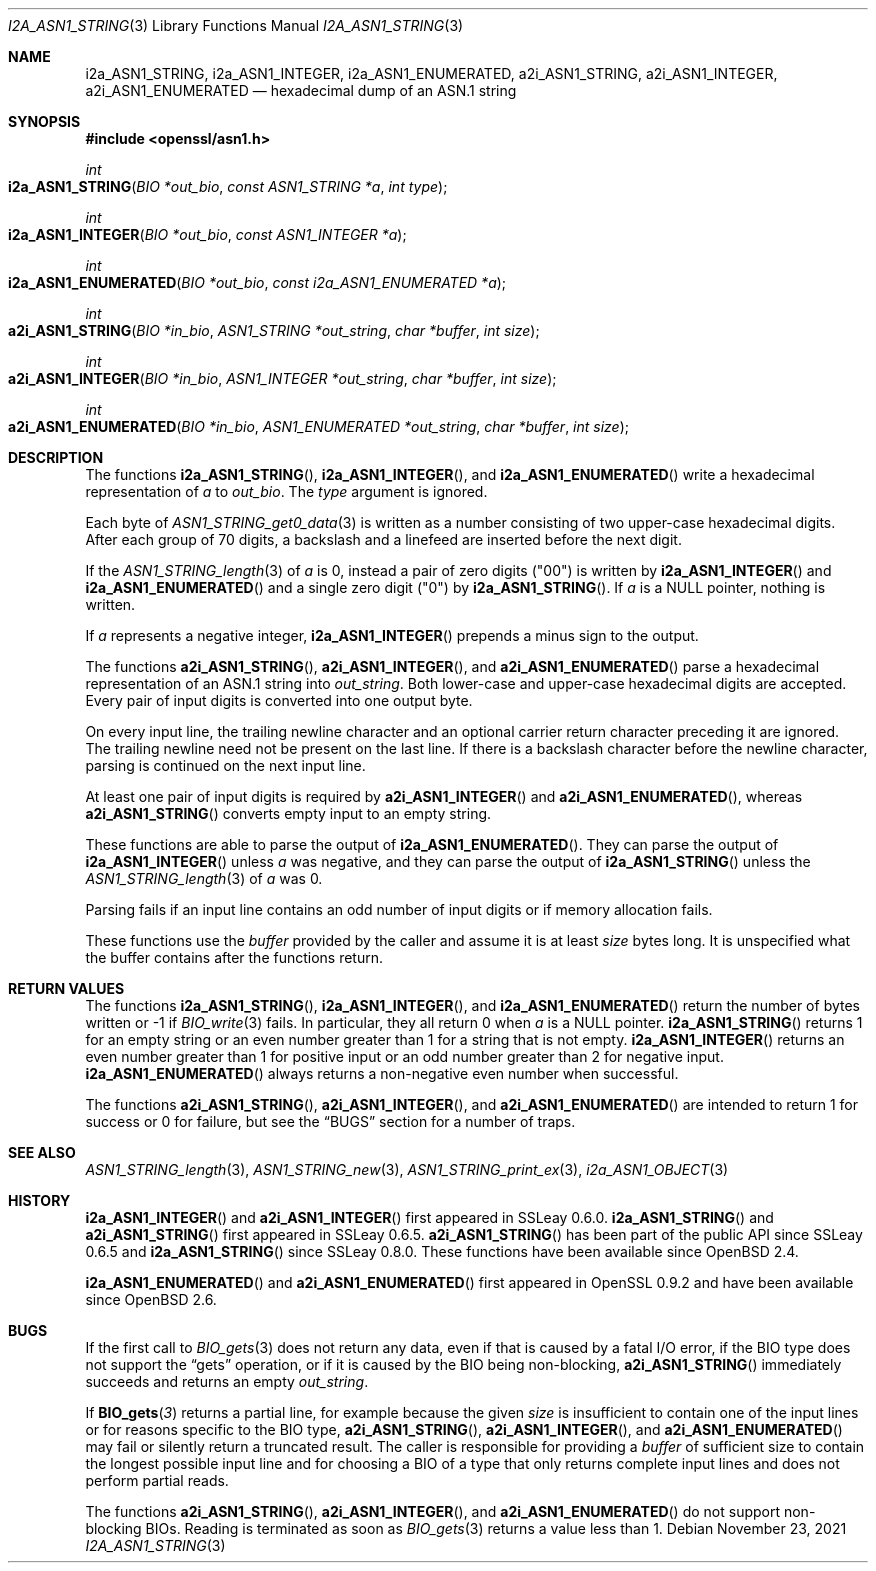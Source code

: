.\" $OpenBSD: i2a_ASN1_STRING.3,v 1.2 2021/11/23 13:52:27 schwarze Exp $
.\"
.\" Copyright (c) 2019, 2021 Ingo Schwarze <schwarze@openbsd.org>
.\"
.\" Permission to use, copy, modify, and distribute this software for any
.\" purpose with or without fee is hereby granted, provided that the above
.\" copyright notice and this permission notice appear in all copies.
.\"
.\" THE SOFTWARE IS PROVIDED "AS IS" AND THE AUTHOR DISCLAIMS ALL WARRANTIES
.\" WITH REGARD TO THIS SOFTWARE INCLUDING ALL IMPLIED WARRANTIES OF
.\" MERCHANTABILITY AND FITNESS. IN NO EVENT SHALL THE AUTHOR BE LIABLE FOR
.\" ANY SPECIAL, DIRECT, INDIRECT, OR CONSEQUENTIAL DAMAGES OR ANY DAMAGES
.\" WHATSOEVER RESULTING FROM LOSS OF USE, DATA OR PROFITS, WHETHER IN AN
.\" ACTION OF CONTRACT, NEGLIGENCE OR OTHER TORTIOUS ACTION, ARISING OUT OF
.\" OR IN CONNECTION WITH THE USE OR PERFORMANCE OF THIS SOFTWARE.
.\"
.Dd $Mdocdate: November 23 2021 $
.Dt I2A_ASN1_STRING 3
.Os
.Sh NAME
.Nm i2a_ASN1_STRING ,
.Nm i2a_ASN1_INTEGER ,
.Nm i2a_ASN1_ENUMERATED ,
.Nm a2i_ASN1_STRING ,
.Nm a2i_ASN1_INTEGER ,
.Nm a2i_ASN1_ENUMERATED
.Nd hexadecimal dump of an ASN.1 string
.Sh SYNOPSIS
.In openssl/asn1.h
.Ft int
.Fo i2a_ASN1_STRING
.Fa "BIO *out_bio"
.Fa "const ASN1_STRING *a"
.Fa "int type"
.Fc
.Ft int
.Fo i2a_ASN1_INTEGER
.Fa "BIO *out_bio"
.Fa "const ASN1_INTEGER *a"
.Fc
.Ft int
.Fo i2a_ASN1_ENUMERATED
.Fa "BIO *out_bio"
.Fa "const i2a_ASN1_ENUMERATED *a"
.Fc
.Ft int
.Fo a2i_ASN1_STRING
.Fa "BIO *in_bio"
.Fa "ASN1_STRING *out_string"
.Fa "char *buffer"
.Fa "int size"
.Fc
.Ft int
.Fo a2i_ASN1_INTEGER
.Fa "BIO *in_bio"
.Fa "ASN1_INTEGER *out_string"
.Fa "char *buffer"
.Fa "int size"
.Fc
.Ft int
.Fo a2i_ASN1_ENUMERATED
.Fa "BIO *in_bio"
.Fa "ASN1_ENUMERATED *out_string"
.Fa "char *buffer"
.Fa "int size"
.Fc
.Sh DESCRIPTION
The functions
.Fn i2a_ASN1_STRING ,
.Fn i2a_ASN1_INTEGER ,
and
.Fn i2a_ASN1_ENUMERATED
write a hexadecimal representation of
.Fa a
to
.Fa out_bio .
The
.Fa type
argument is ignored.
.Pp
Each byte of
.Xr ASN1_STRING_get0_data 3
is written as a number consisting of two upper-case hexadecimal digits.
After each group of 70 digits, a backslash and a linefeed
are inserted before the next digit.
.Pp
If the
.Xr ASN1_STRING_length 3
of
.Fa a
is 0, instead a pair of zero digits
.Pq Qq 00
is written by
.Fn i2a_ASN1_INTEGER
and
.Fn i2a_ASN1_ENUMERATED
and a single zero digit
.Pq Qq 0
by
.Fn i2a_ASN1_STRING .
If
.Fa a
is a
.Dv NULL
pointer, nothing is written.
.Pp
If
.Fa a
represents a negative integer,
.Fn i2a_ASN1_INTEGER
prepends a minus sign to the output.
.Pp
The functions
.Fn a2i_ASN1_STRING ,
.Fn a2i_ASN1_INTEGER ,
and
.Fn a2i_ASN1_ENUMERATED
parse a hexadecimal representation of an ASN.1 string into
.Fa out_string .
Both lower-case and upper-case hexadecimal digits are accepted.
Every pair of input digits is converted into one output byte.
.Pp
On every input line, the trailing newline character and an optional
carrier return character preceding it are ignored.
The trailing newline need not be present on the last line.
If there is a backslash character before the newline character,
parsing is continued on the next input line.
.Pp
At least one pair of input digits is required by
.Fn a2i_ASN1_INTEGER
and
.Fn a2i_ASN1_ENUMERATED ,
whereas
.Fn a2i_ASN1_STRING
converts empty input to an empty string.
.Pp
These functions are able to parse the output of
.Fn i2a_ASN1_ENUMERATED .
They can parse the output of
.Fn i2a_ASN1_INTEGER
unless
.Fa a
was negative, and they can parse the output of
.Fn i2a_ASN1_STRING
unless the
.Xr ASN1_STRING_length 3
of
.Fa a
was 0.
.Pp
Parsing fails if an input line contains an odd number of input
digits or if memory allocation fails.
.Pp
These functions use the
.Fa buffer
provided by the caller and assume it is at least
.Fa size
bytes long.
It is unspecified what the buffer contains after the functions return.
.Sh RETURN VALUES
The functions
.Fn i2a_ASN1_STRING ,
.Fn i2a_ASN1_INTEGER ,
and
.Fn i2a_ASN1_ENUMERATED
return the number of bytes written or \-1 if
.Xr BIO_write 3
fails.
In particular, they all return 0 when
.Fa a
is a
.Dv NULL
pointer.
.Fn i2a_ASN1_STRING
returns 1 for an empty string or an even number greater than 1
for a string that is not empty.
.Fn i2a_ASN1_INTEGER
returns an even number greater than 1 for positive input
or an odd number greater than 2 for negative input.
.Fn i2a_ASN1_ENUMERATED
always returns a non-negative even number when successful.
.Pp
The functions
.Fn a2i_ASN1_STRING ,
.Fn a2i_ASN1_INTEGER ,
and
.Fn a2i_ASN1_ENUMERATED
are intended to return 1 for success or 0 for failure, but see the
.Sx BUGS
section for a number of traps.
.Sh SEE ALSO
.Xr ASN1_STRING_length 3 ,
.Xr ASN1_STRING_new 3 ,
.Xr ASN1_STRING_print_ex 3 ,
.Xr i2a_ASN1_OBJECT 3
.Sh HISTORY
.Fn i2a_ASN1_INTEGER
and
.Fn a2i_ASN1_INTEGER
first appeared in SSLeay 0.6.0.
.Fn i2a_ASN1_STRING
and
.Fn a2i_ASN1_STRING
first appeared in SSLeay 0.6.5.
.Fn a2i_ASN1_STRING
has been part of the public API since SSLeay 0.6.5 and
.Fn i2a_ASN1_STRING
since SSLeay 0.8.0.
These functions have been available since
.Ox 2.4 .
.Pp
.Fn i2a_ASN1_ENUMERATED
and
.Fn a2i_ASN1_ENUMERATED
first appeared in OpenSSL 0.9.2 and have been available since
.Ox 2.6 .
.Sh BUGS
If the first call to
.Xr BIO_gets 3
does not return any data, even if that is caused by a fatal I/O error,
if the BIO type does not support the
.Dq gets
operation, or if it is caused by the BIO being non-blocking,
.Fn a2i_ASN1_STRING
immediately succeeds and returns an empty
.Fa out_string .
.Pp
If
.Fn BIO_gets 3
returns a partial line, for example because the given
.Fa size
is insufficient to contain one of the input lines
or for reasons specific to the BIO type,
.Fn a2i_ASN1_STRING ,
.Fn a2i_ASN1_INTEGER ,
and
.Fn a2i_ASN1_ENUMERATED
may fail or silently return a truncated result.
The caller is responsible for providing a
.Fa buffer
of sufficient size to contain the longest possible input line
and for choosing a BIO of a type that only returns complete
input lines and does not perform partial reads.
.Pp
The functions
.Fn a2i_ASN1_STRING ,
.Fn a2i_ASN1_INTEGER ,
and
.Fn a2i_ASN1_ENUMERATED
do not support non-blocking BIOs.
Reading is terminated as soon as
.Xr BIO_gets 3
returns a value less than 1.
